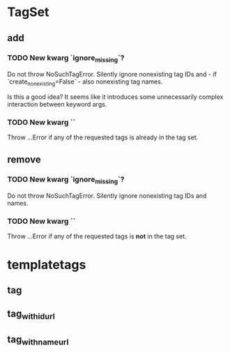 * TagSet
** add
*** TODO New kwarg `ignore_missing`?
Do not throw NoSuchTagError.
Silently ignore nonexisting tag IDs and - if `create_nonexisting=False` - also nonexisting tag names.

Is this a good idea?
It seems like it introduces some unnecessarily complex interaction between keyword args.
*** TODO New kwarg ``
Throw …Error if any of the requested tags is already in the tag set.
** remove
*** TODO New kwarg `ignore_missing`?
Do not throw NoSuchTagError.
Silently ignore nonexisting tag IDs and names.
*** TODO New kwarg ``
Throw …Error if any of the requested tags is *not* in the tag set.
* templatetags
** tag
** tag_with_id_url
** tag_with_name_url
